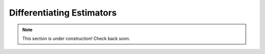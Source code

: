 Differentiating Estimators
==========================

.. note:: 
   
   This section is under construction! Check back soon. 